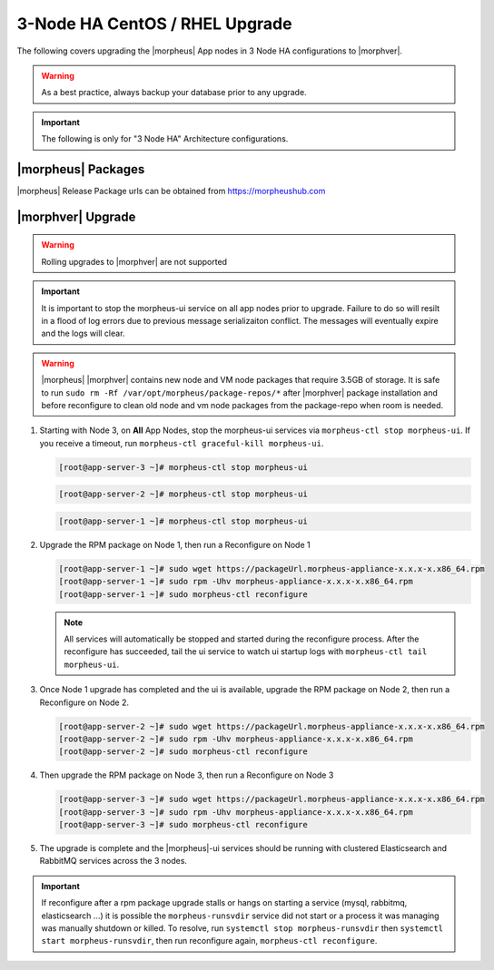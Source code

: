 3-Node HA CentOS / RHEL Upgrade
```````````````````````````````
The following covers upgrading the |morpheus| App nodes in 3 Node HA configurations to |morphver|.

.. warning:: As a best practice, always backup your database prior to any upgrade.

.. important:: The following is only for "3 Node HA" Architecture configurations.

|morpheus| Packages
...................
|morpheus| Release Package urls can be obtained from `https://morpheushub.com <https://morpheushub.com>`_

|morphver| Upgrade
............................

.. warning:: Rolling upgrades to |morphver| are not supported

.. important:: It is important to stop the morpheus-ui service on all app nodes prior to upgrade. Failure to do so will resilt in a flood of log errors due to previous message serializaiton conflict. The messages will eventually expire and the logs will clear.

.. warning:: |morpheus| |morphver| contains new node and VM node packages that require 3.5GB of storage. It is safe to run ``sudo rm -Rf /var/opt/morpheus/package-repos/*`` after |morphver| package installation and before reconfigure to clean old node and vm node packages from the package-repo when room is needed.

#. Starting with Node 3, on **All** App Nodes, stop the morpheus-ui services via ``morpheus-ctl stop morpheus-ui``. If you receive a timeout, run ``morpheus-ctl graceful-kill morpheus-ui``.

   .. code-block:: bash

    [root@app-server-3 ~]# morpheus-ctl stop morpheus-ui

   .. code-block:: bash

    [root@app-server-2 ~]# morpheus-ctl stop morpheus-ui

   .. code-block:: bash

    [root@app-server-1 ~]# morpheus-ctl stop morpheus-ui

#. Upgrade the RPM package on Node 1, then run a Reconfigure on Node 1

   .. code-block:: bash

    [root@app-server-1 ~]# sudo wget https://packageUrl.morpheus-appliance-x.x.x-x.x86_64.rpm
    [root@app-server-1 ~]# sudo rpm -Uhv morpheus-appliance-x.x.x-x.x86_64.rpm
    [root@app-server-1 ~]# sudo morpheus-ctl reconfigure

   .. note::	All services will automatically be stopped and started during the reconfigure process. After the reconfigure has succeeded, tail the ui service to watch ui startup logs with ``morpheus-ctl tail morpheus-ui``.

#. Once Node 1 upgrade has completed and the ui is available, upgrade the RPM package on Node 2, then run a Reconfigure on Node 2.

   .. code-block:: bash

    [root@app-server-2 ~]# sudo wget https://packageUrl.morpheus-appliance-x.x.x-x.x86_64.rpm
    [root@app-server-2 ~]# sudo rpm -Uhv morpheus-appliance-x.x.x-x.x86_64.rpm
    [root@app-server-2 ~]# sudo morpheus-ctl reconfigure

#. Then upgrade the RPM package on Node 3, then run a Reconfigure on Node 3

   .. code-block:: bash

    [root@app-server-3 ~]# sudo wget https://packageUrl.morpheus-appliance-x.x.x-x.x86_64.rpm
    [root@app-server-3 ~]# sudo rpm -Uhv morpheus-appliance-x.x.x-x.x86_64.rpm
    [root@app-server-3 ~]# sudo morpheus-ctl reconfigure

#. The upgrade is complete and the |morpheus|-ui services should be running with clustered Elasticsearch and RabbitMQ services across the 3 nodes.

.. important:: If reconfigure after a rpm package upgrade stalls or hangs on starting a service (mysql, rabbitmq, elasticsearch ...) it is possible the ``morpheus-runsvdir`` service did not start or a process it was managing was manually shutdown or killed. To resolve, run ``systemctl stop morpheus-runsvdir`` then ``systemctl start morpheus-runsvdir``, then run reconfigure again, ``morpheus-ctl reconfigure``.

